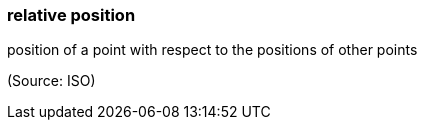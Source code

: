 === relative position

position of a point with respect to the positions of other points

(Source: ISO)

